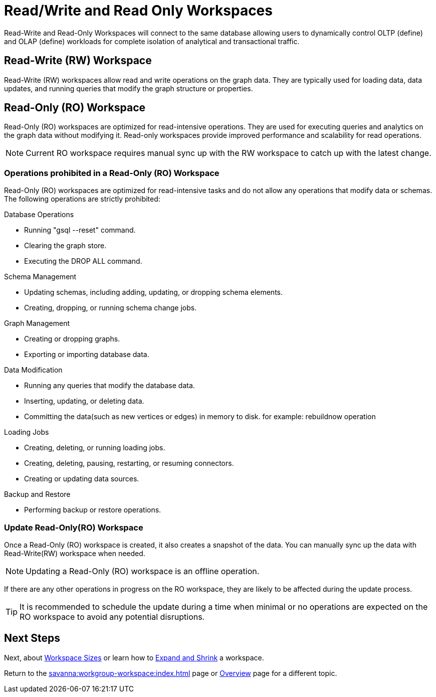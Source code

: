= Read/Write and Read Only Workspaces

Read-Write and Read-Only Workspaces will connect to the same database allowing users to dynamically control OLTP (define) and OLAP (define) workloads for complete isolation of analytical and transactional traffic.

== Read-Write (RW) Workspace

Read-Write (RW) workspaces allow read and write operations on the graph data.
They are typically used for loading data, data updates, and running queries that modify the graph structure or properties.

//[Placeholder for create a new database]

//=== Create a Read-Write workspace

== Read-Only (RO) Workspace

Read-Only (RO) workspaces are optimized for read-intensive operations.
They are used for executing queries and analytics on the graph data without modifying it.
Read-only workspaces provide improved performance and scalability for read operations.

//[Placeholder for attach to an existing database]

[NOTE]
====
Current RO workspace requires manual sync up with the RW workspace to catch up with the latest change.
====

=== Operations prohibited in a Read-Only (RO) Workspace

Read-Only (RO) workspaces are optimized for read-intensive tasks and do not allow any operations that modify data or schemas. The following operations are strictly prohibited:

.Database Operations
- Running "gsql --reset" command.
- Clearing the graph store.
- Executing the DROP ALL command.

.Schema Management
- Updating schemas, including adding, updating, or dropping schema elements.
- Creating, dropping, or running schema change jobs.

.Graph Management
- Creating or dropping graphs.
- Exporting or importing database data.

.Data Modification
- Running any queries that modify the database data.
- Inserting, updating, or deleting data.
- Committing the data(such as new vertices or edges) in memory to disk. for example: rebuildnow operation

.Loading Jobs
- Creating, deleting, or running loading jobs.
- Creating, deleting, pausing, restarting, or resuming connectors.
- Creating or updating data sources.

.Backup and Restore
- Performing backup or restore operations.


=== Update Read-Only(RO) Workspace

Once a Read-Only (RO) workspace is created, it also creates a snapshot of the data.
You can manually sync up the data with Read-Write(RW) workspace when needed.

//[Placeholder for update read-only workspace]

[NOTE]
Updating a Read-Only (RO) workspace is an offline operation.

If there are any other operations in progress on the RO workspace, they are likely to be affected during the update process.

[TIP]
====
It is recommended to schedule the update during a time when minimal or no operations are expected on the RO workspace to avoid any potential disruptions.
====

== Next Steps

Next, about xref:savanna:workgroup-workspace:workspaces/workspace-size.adoc[Workspace Sizes] or learn how to xref:savanna:workgroup-workspace:workspaces/expansion-shrink.adoc[Expand and Shrink] a workspace.

Return to the xref:savanna:workgroup-workspace:index.adoc[] page or xref:savanna:overview:index.adoc[Overview] page for a different topic.


